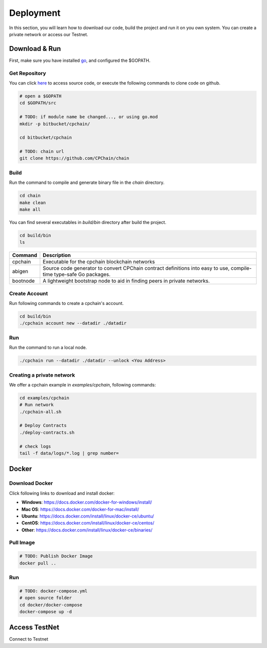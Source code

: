 
Deployment
=====================

In this section, you will learn how to download our code, build the project and run it on you own system. You can create a private network or access our Testnet.

Download & Run
-----------------

First, make sure you have installed `go <https://golang.org/>`_, and configured the $GOPATH.

Get Repository
**************

You can click `here <https://github.com/CPChain/chain>`_ to access source code, or execute the following commands to clone code on github.

.. code::
    
    # open a $GOPATH
    cd $GOPATH/src

    # TODO: if module name be changed..., or using go.mod
    mkdir -p bitbucket/cpchain/
    
    cd bitbucket/cpchain
    
    # TODO: chain url
    git clone https://github.com/CPChain/chain


Build
********

Run the command to compile and generate binary file in the `chain` directory.

.. code::

    cd chain
    make clean
    make all

You can find several executables in `build/bin` directory after build the project.

.. code::

    cd build/bin
    ls


========  ============
Command   Description
========  ============
cpchain   Executable for the cpchain blockchain networks
--------  ------------
abigen    Source code generator to convert CPChain contract definitions into easy to use, compile-time type-safe Go packages. 
--------  ------------
bootnode  A lightweight bootstrap node to aid in finding peers in private networks.
========  ============



Create Account
***************

Run following commands to create a cpchain's account.

.. code::

    cd build/bin
    ./cpchain account new --datadir ./datadir



Run
*****

Run the command to run a local node. 

.. code::

    ./cpchain run --datadir ./datadir --unlock <You Address>


Creating a private network
***************************

We offer a cpchain example in `examples/cpchain`, following commands:

.. code::

    cd examples/cpchain
    # Run network
    ./cpchain-all.sh

    # Deploy Contracts
    ./deploy-contracts.sh

    # check logs
    tail -f data/logs/*.log | grep number=

Docker
------------

Download Docker
****************

Click following links to download and install docker:

+ **Windows**: https://docs.docker.com/docker-for-windows/install/
+ **Mac OS**: https://docs.docker.com/docker-for-mac/install/
+ **Ubuntu**: https://docs.docker.com/install/linux/docker-ce/ubuntu/
+ **CentOS**: https://docs.docker.com/install/linux/docker-ce/centos/
+ **Other**: https://docs.docker.com/install/linux/docker-ce/binaries/

Pull Image
***********

.. code::

    # TODO: Publish Docker Image
    docker pull ..

Run
******

.. code::

    # TODO: docker-compose.yml
    # open source folder
    cd docker/docker-compose
    docker-compose up -d



Access TestNet
----------------

Connect to Testnet






